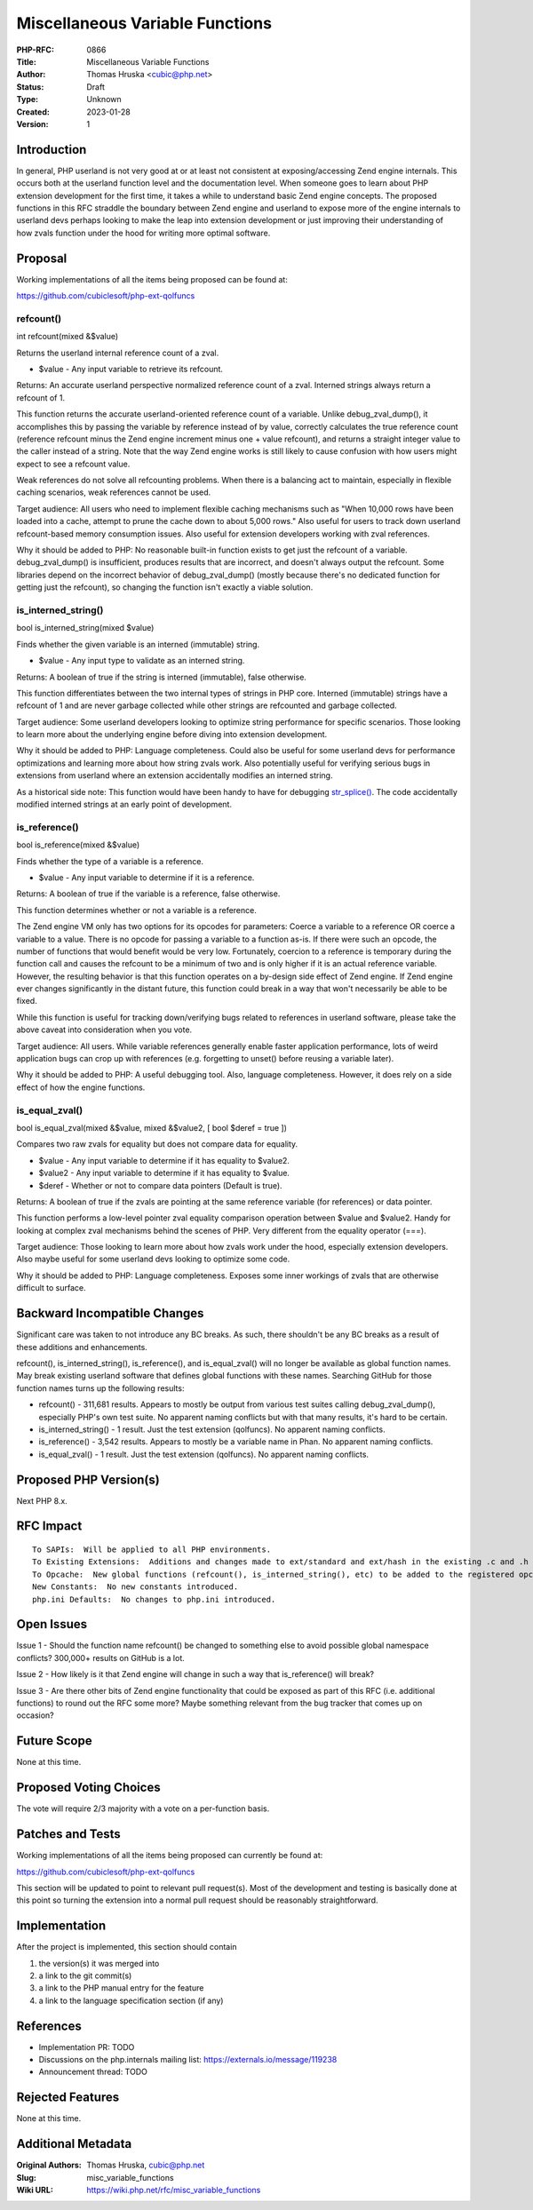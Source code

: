 Miscellaneous Variable Functions
================================

:PHP-RFC: 0866
:Title: Miscellaneous Variable Functions
:Author: Thomas Hruska <cubic@php.net>
:Status: Draft
:Type: Unknown
:Created: 2023-01-28
:Version: 1

Introduction
------------

In general, PHP userland is not very good at or at least not consistent
at exposing/accessing Zend engine internals. This occurs both at the
userland function level and the documentation level. When someone goes
to learn about PHP extension development for the first time, it takes a
while to understand basic Zend engine concepts. The proposed functions
in this RFC straddle the boundary between Zend engine and userland to
expose more of the engine internals to userland devs perhaps looking to
make the leap into extension development or just improving their
understanding of how zvals function under the hood for writing more
optimal software.

Proposal
--------

Working implementations of all the items being proposed can be found at:

https://github.com/cubiclesoft/php-ext-qolfuncs

refcount()
~~~~~~~~~~

int refcount(mixed &$value)

Returns the userland internal reference count of a zval.

-  $value - Any input variable to retrieve its refcount.

Returns: An accurate userland perspective normalized reference count of
a zval. Interned strings always return a refcount of 1.

This function returns the accurate userland-oriented reference count of
a variable. Unlike debug_zval_dump(), it accomplishes this by passing
the variable by reference instead of by value, correctly calculates the
true reference count (reference refcount minus the Zend engine increment
minus one + value refcount), and returns a straight integer value to the
caller instead of a string. Note that the way Zend engine works is still
likely to cause confusion with how users might expect to see a refcount
value.

Weak references do not solve all refcounting problems. When there is a
balancing act to maintain, especially in flexible caching scenarios,
weak references cannot be used.

Target audience: All users who need to implement flexible caching
mechanisms such as "When 10,000 rows have been loaded into a cache,
attempt to prune the cache down to about 5,000 rows." Also useful for
users to track down userland refcount-based memory consumption issues.
Also useful for extension developers working with zval references.

Why it should be added to PHP: No reasonable built-in function exists to
get just the refcount of a variable. debug_zval_dump() is insufficient,
produces results that are incorrect, and doesn't always output the
refcount. Some libraries depend on the incorrect behavior of
debug_zval_dump() (mostly because there's no dedicated function for
getting just the refcount), so changing the function isn't exactly a
viable solution.

is_interned_string()
~~~~~~~~~~~~~~~~~~~~

bool is_interned_string(mixed $value)

Finds whether the given variable is an interned (immutable) string.

-  $value - Any input type to validate as an interned string.

Returns: A boolean of true if the string is interned (immutable), false
otherwise.

This function differentiates between the two internal types of strings
in PHP core. Interned (immutable) strings have a refcount of 1 and are
never garbage collected while other strings are refcounted and garbage
collected.

Target audience: Some userland developers looking to optimize string
performance for specific scenarios. Those looking to learn more about
the underlying engine before diving into extension development.

Why it should be added to PHP: Language completeness. Could also be
useful for some userland devs for performance optimizations and learning
more about how string zvals work. Also potentially useful for verifying
serious bugs in extensions from userland where an extension accidentally
modifies an interned string.

As a historical side note: This function would have been handy to have
for debugging `str_splice() </rfc/working_with_substrings>`__. The code
accidentally modified interned strings at an early point of development.

is_reference()
~~~~~~~~~~~~~~

bool is_reference(mixed &$value)

Finds whether the type of a variable is a reference.

-  $value - Any input variable to determine if it is a reference.

Returns: A boolean of true if the variable is a reference, false
otherwise.

This function determines whether or not a variable is a reference.

The Zend engine VM only has two options for its opcodes for parameters:
Coerce a variable to a reference OR coerce a variable to a value. There
is no opcode for passing a variable to a function as-is. If there were
such an opcode, the number of functions that would benefit would be very
low. Fortunately, coercion to a reference is temporary during the
function call and causes the refcount to be a minimum of two and is only
higher if it is an actual reference variable. However, the resulting
behavior is that this function operates on a by-design side effect of
Zend engine. If Zend engine ever changes significantly in the distant
future, this function could break in a way that won't necessarily be
able to be fixed.

While this function is useful for tracking down/verifying bugs related
to references in userland software, please take the above caveat into
consideration when you vote.

Target audience: All users. While variable references generally enable
faster application performance, lots of weird application bugs can crop
up with references (e.g. forgetting to unset() before reusing a variable
later).

Why it should be added to PHP: A useful debugging tool. Also, language
completeness. However, it does rely on a side effect of how the engine
functions.

is_equal_zval()
~~~~~~~~~~~~~~~

bool is_equal_zval(mixed &$value, mixed &$value2, [ bool $deref = true
])

Compares two raw zvals for equality but does not compare data for
equality.

-  $value - Any input variable to determine if it has equality to
   $value2.
-  $value2 - Any input variable to determine if it has equality to
   $value.
-  $deref - Whether or not to compare data pointers (Default is true).

Returns: A boolean of true if the zvals are pointing at the same
reference variable (for references) or data pointer.

This function performs a low-level pointer zval equality comparison
operation between $value and $value2. Handy for looking at complex zval
mechanisms behind the scenes of PHP. Very different from the equality
operator (===).

Target audience: Those looking to learn more about how zvals work under
the hood, especially extension developers. Also maybe useful for some
userland devs looking to optimize some code.

Why it should be added to PHP: Language completeness. Exposes some inner
workings of zvals that are otherwise difficult to surface.

Backward Incompatible Changes
-----------------------------

Significant care was taken to not introduce any BC breaks. As such,
there shouldn't be any BC breaks as a result of these additions and
enhancements.

refcount(), is_interned_string(), is_reference(), and is_equal_zval()
will no longer be available as global function names. May break existing
userland software that defines global functions with these names.
Searching GitHub for those function names turns up the following
results:

-  refcount() - 311,681 results. Appears to mostly be output from
   various test suites calling debug_zval_dump(), especially PHP's own
   test suite. No apparent naming conflicts but with that many results,
   it's hard to be certain.
-  is_interned_string() - 1 result. Just the test extension (qolfuncs).
   No apparent naming conflicts.
-  is_reference() - 3,542 results. Appears to mostly be a variable name
   in Phan. No apparent naming conflicts.
-  is_equal_zval() - 1 result. Just the test extension (qolfuncs). No
   apparent naming conflicts.

Proposed PHP Version(s)
-----------------------

Next PHP 8.x.

RFC Impact
----------

::

     To SAPIs:  Will be applied to all PHP environments.
     To Existing Extensions:  Additions and changes made to ext/standard and ext/hash in the existing .c and .h files.
     To Opcache:  New global functions (refcount(), is_interned_string(), etc) to be added to the registered opcache function list like all the other registered global functions.
     New Constants:  No new constants introduced.
     php.ini Defaults:  No changes to php.ini introduced.

Open Issues
-----------

Issue 1 - Should the function name refcount() be changed to something
else to avoid possible global namespace conflicts? 300,000+ results on
GitHub is a lot.

Issue 2 - How likely is it that Zend engine will change in such a way
that is_reference() will break?

Issue 3 - Are there other bits of Zend engine functionality that could
be exposed as part of this RFC (i.e. additional functions) to round out
the RFC some more? Maybe something relevant from the bug tracker that
comes up on occasion?

Future Scope
------------

None at this time.

Proposed Voting Choices
-----------------------

The vote will require 2/3 majority with a vote on a per-function basis.

Patches and Tests
-----------------

Working implementations of all the items being proposed can currently be
found at:

https://github.com/cubiclesoft/php-ext-qolfuncs

This section will be updated to point to relevant pull request(s). Most
of the development and testing is basically done at this point so
turning the extension into a normal pull request should be reasonably
straightforward.

Implementation
--------------

After the project is implemented, this section should contain

#. the version(s) it was merged into
#. a link to the git commit(s)
#. a link to the PHP manual entry for the feature
#. a link to the language specification section (if any)

References
----------

-  Implementation PR: TODO
-  Discussions on the php.internals mailing list:
   https://externals.io/message/119238
-  Announcement thread: TODO

Rejected Features
-----------------

None at this time.

Additional Metadata
-------------------

:Original Authors: Thomas Hruska, cubic@php.net
:Slug: misc_variable_functions
:Wiki URL: https://wiki.php.net/rfc/misc_variable_functions
